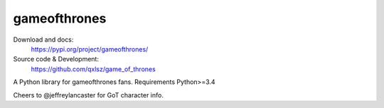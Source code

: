 gameofthrones
=====
.. image:: https://img.shields.io/pypi/v/gameofthrones.svg
    :target: https://pypi.org/project/gameofthrones/
    :alt: Latest Version

.. image:: https://img.shields.io/pypi/pyversions/gameofthrones.svg
    :target: https://pypi.org/project/gameofthrones/
    :alt: Supported Python versions

.. image:: https://travis-ci.org/qxlsz/game_of_thrones.svg?branch=master
    :target: https://travis-ci.org/qxlsz/game_of_thrones
    :alt: Build Status

Download and docs:
    https://pypi.org/project/gameofthrones/
Source code & Development:
    https://github.com/qxlsz/game_of_thrones

A Python library for gameofthrones fans. 
Requirements Python>=3.4

Cheers to @jeffreylancaster for GoT character info.

